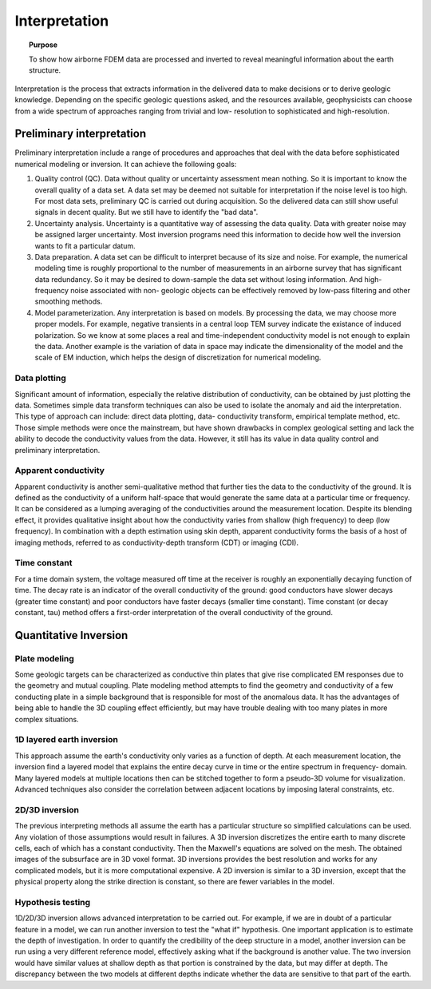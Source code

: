 .. _airborne_fdem_interpretation:

Interpretation
==============

.. topic:: Purpose
  
  To show how airborne FDEM data are processed and inverted to reveal meaningful information about the earth structure. 
   
Interpretation is the process that extracts information in the delivered data
to make decisions or to derive geologic knowledge. Depending on the specific
geologic questions asked, and the resources available, geophysicists can
choose from a wide spectrum of approaches ranging from trivial and low-
resolution to sophisticated and high-resolution.

Preliminary interpretation
--------------------------

Preliminary interpretation include a range of procedures and approaches that
deal with the data before sophisticated numerical modeling or inversion. It can achieve the
following goals:

(1) Quality control (QC). Data without quality or uncertainty assessment mean
    nothing. So it is important to know the overall quality of a data set. A data
    set may be deemed not suitable for interpretation if the noise level is too
    high. For most data sets, preliminary QC is carried out during acquisition.
    So the delivered data can still show useful signals in decent quality. But we
    still have to identify the "bad data".

(2) Uncertainty analysis. Uncertainty is a quantitative way of assessing the
    data quality. Data with greater noise may be assigned larger uncertainty.
    Most inversion programs need this information to decide how well the
    inversion wants to fit a particular datum.

(3) Data preparation. A data set can be difficult to interpret because of its
    size and noise. For example, the numerical modeling time is roughly
    proportional to the number of measurements in an airborne survey that has
    significant data redundancy. So it may be desired to down-sample the data set
    without losing information. And high-frequency noise associated with non-
    geologic objects can be effectively removed by low-pass filtering and other
    smoothing methods.

(4) Model parameterization. Any interpretation is based on models. By
    processing the data, we may choose more proper models. For example, negative
    transients in a central loop TEM survey indicate the existance of induced
    polarization. So we know at some places a real and time-independent
    conductivity model is not enough to explain the data. Another example is the
    variation of data in space may indicate the dimensionality of the model and
    the scale of EM induction, which helps the design of discretization for
    numerical modeling.

Data plotting
*************

Significant amount of information, especially the relative distribution of
conductivity, can be obtained by just plotting the data. Sometimes simple data
transform techniques can also be used to isolate the anomaly and aid the
interpretation. This type of approach can include: direct data plotting, data-
conductivity transform, empirical template method, etc. Those simple methods
were once the mainstream, but have shown drawbacks in complex geological
setting and lack the ability to decode the conductivity values from the data.
However, it still has its value in data quality control and preliminary
interpretation. 

Apparent conductivity
*********************

Apparent conductivity is another semi-qualitative method that further ties the
data to the conductivity of the ground. It is defined as the conductivity of a
uniform half-space that would generate the same data at a particular time or
frequency. It can be considered as a lumping averaging of the conductivities
around the measurement location. Despite its blending effect, it provides
qualitative insight about how the conductivity varies from shallow (high
frequency) to deep (low frequency). In combination with a depth estimation 
using skin depth, apparent conductivity forms the basis of a host of imaging
methods, referred to as conductivity-depth transform (CDT) or imaging (CDI).

Time constant
*************

For a time domain system, the voltage measured off time at the receiver is roughly an exponentially decaying function of time. The decay rate is an indicator of the overall conductivity of the ground: good conductors have slower decays (greater time constant) and poor conductors have faster decays (smaller time constant). Time constant (or decay constant, tau) method offers a first-order interpretation of the overall conductivity of the ground.


Quantitative Inversion
----------------------

Plate modeling
**************

Some geologic targets can be characterized as conductive thin plates that give
rise complicated EM responses due to the geometry and mutual coupling. Plate
modeling method attempts to find the geometry and conductivity of a few
conducting plate in a simple background that is responsible for most of the
anomalous data. It has the advantages of being able to handle the 3D coupling
effect efficiently, but may have trouble dealing with too many plates in more
complex situations.

1D layered earth inversion
**************************

This approach assume the earth's conductivity only varies as a function of
depth. At each measurement location, the inversion find a layered model that
explains the entire decay curve in time or the entire spectrum in frequency-
domain. Many layered models at multiple locations then can be stitched
together to form a pseudo-3D volume for visualization. Advanced techniques
also consider the correlation between adjacent locations by imposing lateral
constraints, etc.

2D/3D inversion
***************

The previous interpreting methods all assume the earth has a particular
structure so simplified calculations can be used. Any violation of those
assumptions would result in failures. A 3D inversion discretizes the entire
earth to many discrete cells, each of which has a constant conductivity. Then
the Maxwell's equations are solved on the mesh. The obtained images of the
subsurface are in 3D voxel format. 3D inversions provides the best resolution
and works for any complicated models, but it is more computational expensive.
A 2D inversion is similar to a 3D inversion, except that the physical property
along the strike direction is constant, so there are fewer variables in the
model.

Hypothesis testing
******************

1D/2D/3D inversion allows advanced interpretation to be carried out. For
example, if we are in doubt of a particular feature in a model, we can run
another inversion to test the "what if" hypothesis. One important application
is to estimate the depth of investigation. In order to quantify the
credibility of the deep structure in a model, another inversion can be run
using a very different reference model, effectively asking what if the
background is another value. The two inversion would have similar values at
shallow depth as that portion is constrained by the data, but may differ at
depth. The discrepancy between the two models at different depths indicate
whether the data are sensitive to that part of the earth.






